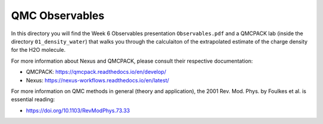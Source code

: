 QMC Observables
========================================================

In this directory you will find the Week 6 Observables presentation ``Observables.pdf``
and a QMCPACK lab (inside the directory ``01_density_water``) that walks you through the 
calculaiton of the extrapolated estimate of the charge density for the H2O molecule.

For more information about Nexus and QMCPACK, please consult their respective documentation:

* QMCPACK: https://qmcpack.readthedocs.io/en/develop/
* Nexus: https://nexus-workflows.readthedocs.io/en/latest/

For more information on QMC methods in general (theory and application), 
the 2001 Rev. Mod. Phys. by Foulkes et al. is essential reading:

* https://doi.org/10.1103/RevModPhys.73.33

